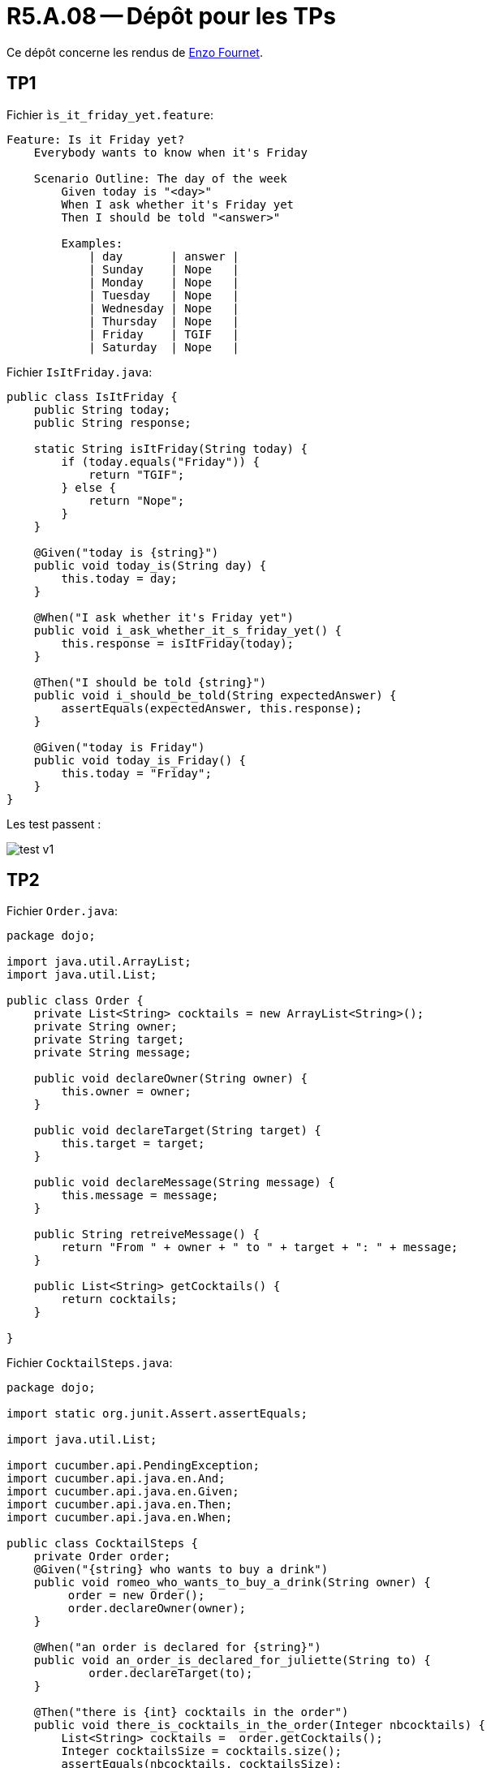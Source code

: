 = R5.A.08 -- Dépôt pour les TPs
:icons: font
:MoSCoW: https://fr.wikipedia.org/wiki/M%C3%A9thode_MoSCoW[MoSCoW]

Ce dépôt concerne les rendus de mailto:enzo.fournet@etu.univ-tlse2.fr[Enzo Fournet].

== TP1

Fichier `ìs_it_friday_yet.feature`:

[source, cocumber]
----
Feature: Is it Friday yet?
    Everybody wants to know when it's Friday

    Scenario Outline: The day of the week
        Given today is "<day>"
        When I ask whether it's Friday yet
        Then I should be told "<answer>"

        Examples:
            | day       | answer |
            | Sunday    | Nope   |
            | Monday    | Nope   |
            | Tuesday   | Nope   |
            | Wednesday | Nope   |
            | Thursday  | Nope   |
            | Friday    | TGIF   |
            | Saturday  | Nope   |
----

Fichier `IsItFriday.java`:
[source, java]
----
public class IsItFriday {
    public String today;
    public String response;

    static String isItFriday(String today) {
        if (today.equals("Friday")) {
            return "TGIF";
        } else {
            return "Nope";
        }
    }

    @Given("today is {string}")
    public void today_is(String day) {
        this.today = day;
    }

    @When("I ask whether it's Friday yet")
    public void i_ask_whether_it_s_friday_yet() {
        this.response = isItFriday(today);
    }

    @Then("I should be told {string}")
    public void i_should_be_told(String expectedAnswer) {
        assertEquals(expectedAnswer, this.response);
    }

    @Given("today is Friday")
    public void today_is_Friday() {
        this.today = "Friday";
    }
}

----

Les test passent :

image::./hellocucumber/img/test_v1.png[]

== TP2

Fichier `Order.java`:

[source, java]
----
package dojo;

import java.util.ArrayList;
import java.util.List;

public class Order {
    private List<String> cocktails = new ArrayList<String>();
    private String owner;
    private String target;
    private String message;

    public void declareOwner(String owner) { 
        this.owner = owner;
    }

    public void declareTarget(String target) {
        this.target = target;
    }

    public void declareMessage(String message) {
        this.message = message;
    }

    public String retreiveMessage() {
        return "From " + owner + " to " + target + ": " + message;
    }

    public List<String> getCocktails() {
        return cocktails;
    }
    
}
----

Fichier `CocktailSteps.java`:

[source, java]
----
package dojo;

import static org.junit.Assert.assertEquals;

import java.util.List;

import cucumber.api.PendingException;
import cucumber.api.java.en.And;
import cucumber.api.java.en.Given;
import cucumber.api.java.en.Then;
import cucumber.api.java.en.When;

public class CocktailSteps {
    private Order order;
    @Given("{string} who wants to buy a drink")
    public void romeo_who_wants_to_buy_a_drink(String owner) {
         order = new Order();
         order.declareOwner(owner);
    }

    @When("an order is declared for {string}")
    public void an_order_is_declared_for_juliette(String to) {
            order.declareTarget(to);
    }

    @Then("there is {int} cocktails in the order")
    public void there_is_cocktails_in_the_order(Integer nbcocktails) {
        List<String> cocktails =  order.getCocktails();
        Integer cocktailsSize = cocktails.size();
        assertEquals(nbcocktails, cocktailsSize);
    }

    @And("a message saying {string} is added")
    public void a_message_saying_is_added(String message) {
        order.declareMessage(message);
    }

    @Then("the ticket must say {string}")
    public void the_ticket_must_say(String message) {
        assertEquals(message, order.retreiveMessage());
    }
}
----

Les test passent :

image::./cucumber_demo/img/test_v2.png[]

== TP3

fichier `calculatrice.feature`:

[source, cucumber]
----
Feature: Calculations with a calculator
  As a user
  I want to use a calculator to perform basic operations
  So that I can see the results

  Scenario Outline: Add two numbers with a calculator
    Given I have a calculator
    And I have numbers <num1> and <num2>
    When I add them
    Then the result should be <result>

    Examples:
      | num1 | num2 | result |
      | 2    | 3    | 5      |
      | 10   | 15   | 25     |
      | -1   | 4    | 3      |
      | 0    | 0    | 0      |
----

fichier `calculatrice.py`:

[source, python]
----
class Calculatrice:
    def __init__(self):
        self.resultat = 0

    def addition(self, num1, num2):
        """Additionne deux nombres."""
        self.resultat = num1 + num2
        return self.resultat

    def get_resultat(self):
        """Retourne le dernier résultat calculé."""
        return self.resultat
----

fichier `test.py`:

[source, python]
----
from behave import given, when, then
from calculatrice import Calculatrice  # Import de la classe Calculatrice

@given("I have a calculator")
def step_given_calculator(context):
    context.calculator = Calculatrice()  # Initialisation de la calculatrice

@given("I have numbers {num1:d} and {num2:d}")
def step_given_numbers(context, num1, num2):
    context.num1 = num1
    context.num2 = num2

@when("I add them")
def step_when_add(context):
    # Utilisation de la méthode addition de la calculatrice
    context.result = context.calculator.addition(context.num1, context.num2)

@then("the result should be {expected:d}")
def step_then_result(context, expected):
    # Vérification avec le résultat de la calculatrice
    assert context.result == expected, f"Expected {expected}, but got {context.result}"
----

=== Objetif

Ici j'ai voulu découvrir comment mettre en oeuvre les BDD sur un projet Python simple. Cela me permet de découvrir l'implémentation de ces tests dand un autre langage que Java. Aussi par la suite je pourrais utiliser ces méthodes de tets sur des projets beaucoup plus conséquents. Ici j'ai préférer faire simple. Mais je pourrai appliquer ces test sur plusieur librairies python que je maintiens pour faciliter le processus de tests. Car parfois il est complqiué de se retrouver dans tout les tests que l'on redige sur des gros projets.

Exemple : https://github.com/enzofrnt/djangorestframework-hybridrouter[djangorestframework-hybridrouter]

PS: Le module utiliser ici est `behave` qui est un module python qui permet de faire des tests BDD qui est semi-officiel pour cocumber, il existe aussi `pytest-bdd` mais behave semble plus populaire.